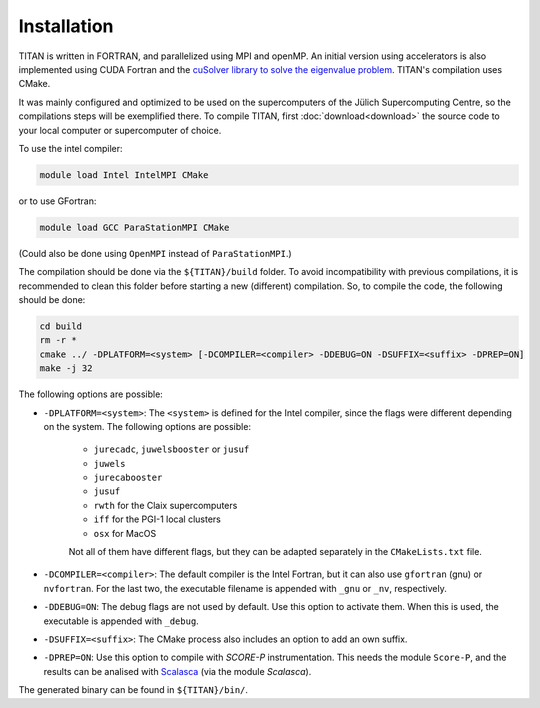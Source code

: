 .. index:: Installation
.. sectionauthor:: Filipe Guimarães <f.guimaraes@fz-juelich.de>
    
************
Installation
************

TITAN is written in FORTRAN, and parallelized using MPI and openMP.
An initial version using accelerators is also implemented using CUDA Fortran and the `cuSolver library to solve the eigenvalue problem <https://docs.nvidia.com/cuda/cusolver/index.html#cuSolverDN-lt-t-gt-syevd>`_.
TITAN's compilation uses CMake.

It was mainly configured and optimized to be used on the supercomputers of the Jülich Supercomputing Centre, so the compilations steps will be exemplified there.
To compile TITAN, first :doc:`download<download>` the source code to your local computer or supercomputer of choice.

To use the intel compiler:

.. code-block:: bash

    module load Intel IntelMPI CMake

or to use GFortran:

.. code-block:: bash

    module load GCC ParaStationMPI CMake

(Could also be done using ``OpenMPI`` instead of ``ParaStationMPI``.)

The compilation should be done via the ``${TITAN}/build`` folder.
To avoid incompatibility with previous compilations, it is recommended to clean this folder before starting a new (different) compilation.
So, to compile the code, the following should be done:

.. code-block:: bash

    cd build
    rm -r *
    cmake ../ -DPLATFORM=<system> [-DCOMPILER=<compiler> -DDEBUG=ON -DSUFFIX=<suffix> -DPREP=ON]
    make -j 32

The following options are possible:

* ``-DPLATFORM=<system>``: The ``<system>`` is defined for the Intel compiler, since the flags were different depending on the system. The following options are possible:

    * ``jurecadc``, ``juwelsbooster`` or ``jusuf``
    * ``juwels``
    * ``jurecabooster``
    * ``jusuf``
    * ``rwth`` for the Claix supercomputers
    * ``iff`` for the PGI-1 local clusters
    * ``osx`` for MacOS

    Not all of them have different flags, but they can be adapted separately in the ``CMakeLists.txt`` file.
* ``-DCOMPILER=<compiler>``: The default compiler is the Intel Fortran, but it can also use ``gfortran`` (gnu) or ``nvfortran``. For the last two, the executable filename is appended with ``_gnu`` or ``_nv``, respectively.
* ``-DDEBUG=ON``: The debug flags are not used by default. Use this option to activate them. When this is used, the executable is appended with ``_debug``.
* ``-DSUFFIX=<suffix>``: The CMake process also includes an option to add an own suffix.
* ``-DPREP=ON``: Use this option to compile with `SCORE-P` instrumentation. This needs the module ``Score-P``, and the results can be analised with `Scalasca <https://www.scalasca.org/>`_ (via the module `Scalasca`).

The generated binary can be found in ``${TITAN}/bin/``.